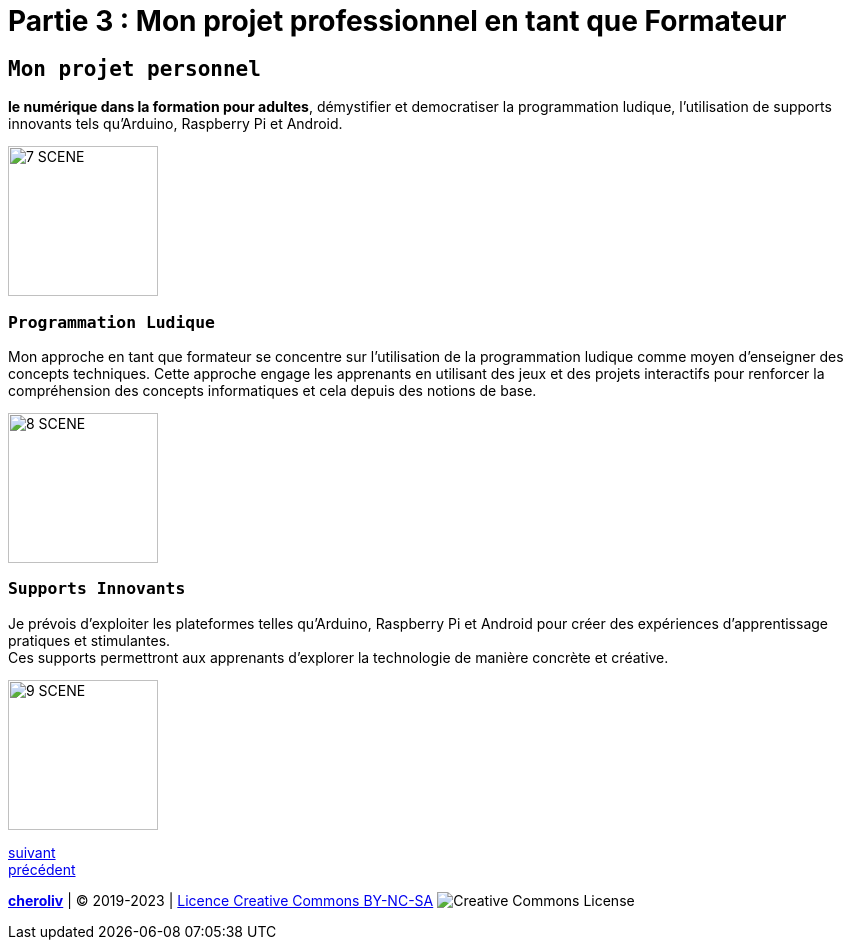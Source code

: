 [#third_slide]
= Partie 3 : Mon projet professionnel en tant que Formateur

== `Mon projet personnel`

*le numérique dans la formation pour adultes*, démystifier et democratiser la programmation ludique, l'utilisation de supports innovants tels qu'Arduino, Raspberry Pi et Android.

image::7 SCENE.svg[width=150]

=== `Programmation Ludique`

Mon approche en tant que formateur se concentre sur l'utilisation de la programmation ludique comme moyen d'enseigner des concepts techniques. Cette approche engage les apprenants en utilisant des jeux et des projets interactifs pour renforcer la compréhension des concepts informatiques et cela depuis des notions de base.

image::8 SCENE.svg[width=150]

=== `Supports Innovants`

Je prévois d'exploiter les plateformes telles qu'Arduino, Raspberry Pi et Android pour créer des expériences d'apprentissage pratiques et stimulantes. +
Ces supports permettront aux apprenants d'explorer la technologie de manière concrète et créative.

image::9 SCENE.svg[width=150]

link:05_ma_vision_slide_04.adoc#last_slide[suivant] +
link:03_ma_vision_slide_02.adoc#second_slide[précédent]

====
link:https://cheroliv.github.io[*cheroliv*] | &copy; 2019-2023 | link:http://creativecommons.org/licenses/by-nc-sa/4.0/[Licence Creative Commons BY-NC-SA] image:https://licensebuttons.net/l/by-nc-sa/4.0/88x31.png[Creative Commons License]
====